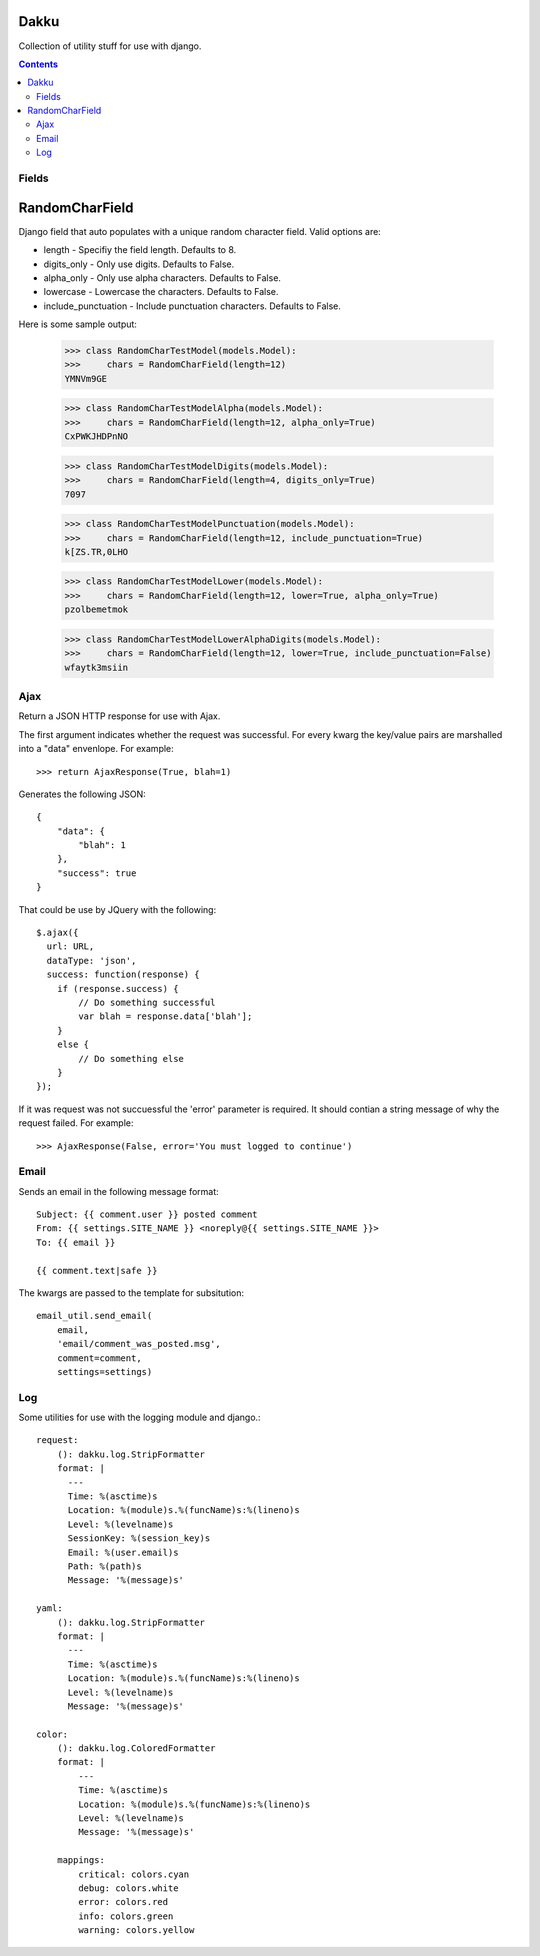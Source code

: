Dakku
=====
Collection of utility stuff for use with django.

.. contents:: Contents
    :depth: 5

Fields
------

RandomCharField
===============
Django field that auto populates with a unique random character field. Valid
options are:

- length - Specifiy the field length. Defaults to 8.
- digits_only - Only use digits. Defaults to False.
- alpha_only - Only use alpha characters. Defaults to False.
- lowercase - Lowercase the characters. Defaults to False.
- include_punctuation - Include punctuation characters. Defaults to False.

Here is some sample output:

    >>> class RandomCharTestModel(models.Model):
    >>>     chars = RandomCharField(length=12)
    YMNVm9GE

    >>> class RandomCharTestModelAlpha(models.Model):
    >>>     chars = RandomCharField(length=12, alpha_only=True)
    CxPWKJHDPnNO

    >>> class RandomCharTestModelDigits(models.Model):
    >>>     chars = RandomCharField(length=4, digits_only=True)
    7097

    >>> class RandomCharTestModelPunctuation(models.Model):
    >>>     chars = RandomCharField(length=12, include_punctuation=True)
    k[ZS.TR,0LHO    

    >>> class RandomCharTestModelLower(models.Model):
    >>>     chars = RandomCharField(length=12, lower=True, alpha_only=True)
    pzolbemetmok

    >>> class RandomCharTestModelLowerAlphaDigits(models.Model):
    >>>     chars = RandomCharField(length=12, lower=True, include_punctuation=False)
    wfaytk3msiin


Ajax
----
Return a JSON HTTP response for use with Ajax.

The first argument indicates whether the request was successful. For every
kwarg the key/value pairs are marshalled into a "data" envenlope. For
example::

    >>> return AjaxResponse(True, blah=1)

Generates the following JSON::

    {
        "data": {
            "blah": 1
        },
        "success": true
    }

That could be use by JQuery with the following::

    $.ajax({
      url: URL,
      dataType: 'json',
      success: function(response) {
        if (response.success) {
            // Do something successful
            var blah = response.data['blah'];
        }
        else {
            // Do something else
        }
    });

If it was request was not succuessful the 'error' parameter is required. It
should contian a string message of why the request failed. For example::

    >>> AjaxResponse(False, error='You must logged to continue')

Email
-----

Sends an email in the following message format::

    Subject: {{ comment.user }} posted comment
    From: {{ settings.SITE_NAME }} <noreply@{{ settings.SITE_NAME }}>
    To: {{ email }}

    {{ comment.text|safe }}

The kwargs are passed to the template for subsitution::

    email_util.send_email(
        email,
        'email/comment_was_posted.msg',
        comment=comment,
        settings=settings)

Log
---

Some utilities for use with the logging module and django.::

    request:
        (): dakku.log.StripFormatter
        format: |
          ---
          Time: %(asctime)s
          Location: %(module)s.%(funcName)s:%(lineno)s
          Level: %(levelname)s
          SessionKey: %(session_key)s
          Email: %(user.email)s
          Path: %(path)s
          Message: '%(message)s'

    yaml:
        (): dakku.log.StripFormatter
        format: |
          ---
          Time: %(asctime)s
          Location: %(module)s.%(funcName)s:%(lineno)s
          Level: %(levelname)s
          Message: '%(message)s'

    color:
        (): dakku.log.ColoredFormatter
        format: |
            ---
            Time: %(asctime)s
            Location: %(module)s.%(funcName)s:%(lineno)s
            Level: %(levelname)s
            Message: '%(message)s'

        mappings:
            critical: colors.cyan
            debug: colors.white
            error: colors.red
            info: colors.green
            warning: colors.yellow
